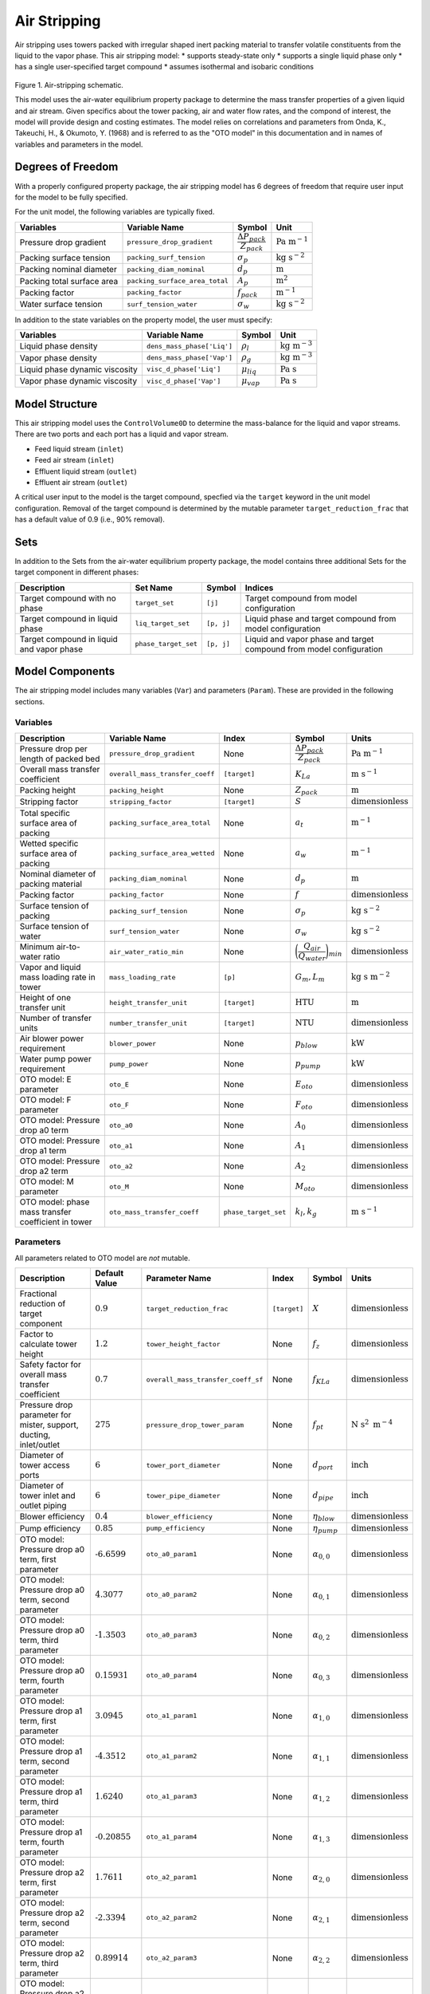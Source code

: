 .. _air_stripping_ref:

Air Stripping
=============

Air stripping uses towers packed with irregular shaped inert packing material
to transfer volatile constituents from the liquid to the vapor phase.
This air stripping model:
* supports steady-state only
* supports a single liquid phase only
* has a single user-specified target compound
* assumes isothermal and isobaric conditions

.. figure:: ../../_static/unit_models/air_stripping_schematic.png
    :width: 600
    :align: center

Figure 1. Air-stripping schematic.

This model uses the air-water equilibrium property package to determine the mass transfer properties
of a given liquid and air stream. Given specifics about the tower packing, air and water flow rates, and the compond of interest,
the model will provide design and costing estimates.
The model relies on correlations and parameters from Onda, K., Takeuchi, H., & Okumoto, Y. (1968) and is referred 
to as the "OTO model" in this documentation and in names of variables and parameters in the model.

.. TODO: Add index/reference to home page


Degrees of Freedom
------------------

With a properly configured property package, the air stripping model has 6 degrees of freedom
that require user input for the model to be fully specified.

For the unit model, the following variables are typically fixed.

.. csv-table::
   :header: "Variables", "Variable Name", "Symbol", "Unit"

   "Pressure drop gradient", "``pressure_drop_gradient``", ":math:`\cfrac{\Delta P_{pack}}{Z_{pack}}`", ":math:`\text{Pa }\text{m}^{-1}`"
   "Packing surface tension", "``packing_surf_tension``", ":math:`\sigma_{p}`", ":math:`\text{kg s}^{-2}`"
   "Packing nominal diameter", "``packing_diam_nominal``", ":math:`d_p`", ":math:`\text{m}`"
   "Packing total surface area", "``packing_surface_area_total``", ":math:`A_p`", ":math:`\text{m}^2`"
   "Packing factor", "``packing_factor``", ":math:`f_{pack}`", ":math:`\text{m}^{-1}`"
   "Water surface tension", "``surf_tension_water``", ":math:`\sigma_{w}`", ":math:`\text{kg s}^{-2}`"

In addition to the state variables on the property model, the user must specify:

.. TODO: Add index/reference to AWE prop pkg docs

.. csv-table::
   :header: "Variables", "Variable Name", "Symbol", "Unit"

   "Liquid phase density", "``dens_mass_phase['Liq']``", ":math:`\rho_l`", ":math:`\text{kg} \text{ m}^{-3}`"
   "Vapor phase density", "``dens_mass_phase['Vap']``", ":math:`\rho_g`", ":math:`\text{kg} \text{ m}^{-3}`"
   "Liquid phase dynamic viscosity", "``visc_d_phase['Liq']``", ":math:`\mu_{liq}`", ":math:`\text{Pa s}`"
   "Vapor phase dynamic viscosity", "``visc_d_phase['Vap']``", ":math:`\mu_{vap}`", ":math:`\text{Pa s}`"


Model Structure
---------------

This air stripping model uses the ``ControlVolume0D`` to determine the mass-balance for the liquid and vapor streams.
There are two ports and each port has a liquid and vapor stream.

* Feed liquid stream (``inlet``)
* Feed air stream (``inlet``)
* Effluent liquid stream (``outlet``)
* Effluent air stream (``outlet``)

A critical user input to the model is the target compound, specfied via the ``target`` keyword 
in the unit model configuration. Removal of the target compound is determined by the mutable parameter
``target_reduction_frac`` that has a default value of 0.9 (i.e., 90% removal).

Sets
----

In addition to the Sets from the air-water equilibrium property package, the model contains three additional Sets for the target component in different phases:

.. csv-table::
    :header: "Description", "Set Name", "Symbol", "Indices"

    "Target compound with no phase", "``target_set``", "``[j]``", "Target compound from model configuration"
    "Target compound in liquid phase", "``liq_target_set``", "``[p, j]``", "Liquid phase and target compound from model configuration"
    "Target compound in liquid and vapor phase", "``phase_target_set``", "``[p, j]``", "Liquid and vapor phase and target compound from model configuration"

Model Components
----------------

The air stripping model includes many variables (``Var``) and parameters (``Param``).
These are provided in the following sections.

Variables
+++++++++

.. csv-table::
    :header: "Description", "Variable Name", "Index", "Symbol", "Units"

    "Pressure drop per length of packed bed", "``pressure_drop_gradient``", "None", ":math:`\cfrac{\Delta P_{pack}}{Z_{pack}}`", ":math:`\text{Pa m}^{-1}`"
    "Overall mass transfer coefficient", "``overall_mass_transfer_coeff``", "``[target]``", ":math:`K_La`", ":math:`\text{m s}^{-1}`"
    "Packing height", "``packing_height``", "None", ":math:`Z_{pack}`", ":math:`\text{m}`"
    "Stripping factor", "``stripping_factor``", "``[target]``", ":math:`S`", ":math:`\text{dimensionless}`"
    "Total specific surface area of packing", "``packing_surface_area_total``", "None", ":math:`a_t`", ":math:`\text{m}^{-1}`"
    "Wetted specific surface area of packing", "``packing_surface_area_wetted``", "None", ":math:`a_w`", ":math:`\text{m}^{-1}`"
    "Nominal diameter of packing material", "``packing_diam_nominal``", "None", ":math:`d_p`", ":math:`\text{m}`"
    "Packing factor", "``packing_factor``", "None", ":math:`f`", ":math:`\text{dimensionless}`"
    "Surface tension of packing", "``packing_surf_tension``", "None", ":math:`\sigma_p`", ":math:`\text{kg s}^{-2}`"
    "Surface tension of water", "``surf_tension_water``", "None", ":math:`\sigma_w`", ":math:`\text{kg s}^{-2}`"
    "Minimum air-to-water ratio", "``air_water_ratio_min``", "None", ":math:`\bigg( \cfrac{Q_{air}}{Q_{water}} \bigg)_{min}`", ":math:`\text{dimensionless}`"
    "Vapor and liquid mass loading rate in tower", "``mass_loading_rate``", "``[p]``", ":math:`G_m, L_m`", ":math:`\text{kg } \text{s m}^{-2}`"
    "Height of one transfer unit", "``height_transfer_unit``", "``[target]``", ":math:`\text{HTU}`", ":math:`\text{m}`"
    "Number of transfer units", "``number_transfer_unit``", "``[target]``", ":math:`\text{NTU}`", ":math:`\text{dimensionless}`"
    "Air blower power requirement", "``blower_power``", "None", ":math:`p_{blow}`", ":math:`\text{kW}`"
    "Water pump power requirement", "``pump_power``", "None", ":math:`p_{pump}`", ":math:`\text{kW}`"
    "OTO model: E parameter", "``oto_E``", "None", ":math:`E_{oto}`", ":math:`\text{dimensionless}`"
    "OTO model: F parameter", "``oto_F``", "None", ":math:`F_{oto}`", ":math:`\text{dimensionless}`"
    "OTO model: Pressure drop a0 term", "``oto_a0``", "None", ":math:`A_0`", ":math:`\text{dimensionless}`"
    "OTO model: Pressure drop a1 term", "``oto_a1``", "None", ":math:`A_1`", ":math:`\text{dimensionless}`"
    "OTO model: Pressure drop a2 term", "``oto_a2``", "None", ":math:`A_2`", ":math:`\text{dimensionless}`"
    "OTO model: M parameter", "``oto_M``", "None", ":math:`M_{oto}`", ":math:`\text{dimensionless}`"
    "OTO model: phase mass transfer coefficient in tower", "``oto_mass_transfer_coeff``", "``phase_target_set``", ":math:`k_l, k_g`", ":math:`\text{m s}^{-1}`"

Parameters
++++++++++

All parameters related to OTO model are *not* mutable.

.. csv-table::
    :header: "Description", "Default Value", "Parameter Name", "Index", "Symbol", "Units"

    "Fractional reduction of target component", ":math:`\text{0.9}`", "``target_reduction_frac``", "``[target]``", ":math:`X`", ":math:`\text{dimensionless}`"
    "Factor to calculate tower height", ":math:`\text{1.2}`", "``tower_height_factor``", "None", ":math:`f_z`", ":math:`\text{dimensionless}`"
    "Safety factor for overall mass transfer coefficient", ":math:`\text{0.7}`", "``overall_mass_transfer_coeff_sf``", "None", ":math:`f_{KLa}`", ":math:`\text{dimensionless}`"
    "Pressure drop parameter for mister, support, ducting, inlet/outlet", ":math:`275`", "``pressure_drop_tower_param``", "None", ":math:`f_{pt}`", ":math:`\text{N s}^2 \text{ m}^{-4}`"
    "Diameter of tower access ports", ":math:`\text{6}`", "``tower_port_diameter``", "None", ":math:`d_{port}`", ":math:`\text{inch}`"
    "Diameter of tower inlet and outlet piping", ":math:`\text{6}`", "``tower_pipe_diameter``", "None", ":math:`d_{pipe}`", ":math:`\text{inch}`"
    "Blower efficiency", ":math:`\text{0.4}`", "``blower_efficiency``", "None", ":math:`\eta_{blow}`", ":math:`\text{dimensionless}`"
    "Pump efficiency", ":math:`\text{0.85}`", "``pump_efficiency``", "None", ":math:`\eta_{pump}`", ":math:`\text{dimensionless}`"
    "OTO model: Pressure drop a0 term, first parameter", ":math:`\text{-6.6599}`", "``oto_a0_param1``", "None", ":math:`\alpha_{0,0}`", ":math:`\text{dimensionless}`"
    "OTO model: Pressure drop a0 term, second parameter", ":math:`\text{4.3077}`", "``oto_a0_param2``", "None", ":math:`\alpha_{0,1}`", ":math:`\text{dimensionless}`"
    "OTO model: Pressure drop a0 term, third parameter", ":math:`\text{-1.3503}`", "``oto_a0_param3``", "None", ":math:`\alpha_{0,2}`", ":math:`\text{dimensionless}`"
    "OTO model: Pressure drop a0 term, fourth parameter", ":math:`\text{0.15931}`", "``oto_a0_param4``", "None", ":math:`\alpha_{0,3}`", ":math:`\text{dimensionless}`"
    "OTO model: Pressure drop a1 term, first parameter", ":math:`\text{3.0945}`", "``oto_a1_param1``", "None", ":math:`\alpha_{1,0}`", ":math:`\text{dimensionless}`"
    "OTO model: Pressure drop a1 term, second parameter", ":math:`\text{-4.3512}`", "``oto_a1_param2``", "None", ":math:`\alpha_{1,1}`", ":math:`\text{dimensionless}`"
    "OTO model: Pressure drop a1 term, third parameter", ":math:`\text{1.6240}`", "``oto_a1_param3``", "None", ":math:`\alpha_{1,2}`", ":math:`\text{dimensionless}`"
    "OTO model: Pressure drop a1 term, fourth parameter", ":math:`\text{-0.20855}`", "``oto_a1_param4``", "None", ":math:`\alpha_{1,3}`", ":math:`\text{dimensionless}`"
    "OTO model: Pressure drop a2 term, first parameter", ":math:`\text{1.7611}`", "``oto_a2_param1``", "None", ":math:`\alpha_{2,0}`", ":math:`\text{dimensionless}`"
    "OTO model: Pressure drop a2 term, second parameter", ":math:`\text{-2.3394}`", "``oto_a2_param2``", "None", ":math:`\alpha_{2,1}`", ":math:`\text{dimensionless}`"
    "OTO model: Pressure drop a2 term, third parameter", ":math:`\text{0.89914}`", "``oto_a2_param3``", "None", ":math:`\alpha_{2,2}`", ":math:`\text{dimensionless}`"
    "OTO model: Pressure drop a2 term, fourth parameter", ":math:`\text{-0.115971}`", "``oto_a2_param4``", "None", ":math:`\alpha_{2,3}`", ":math:`\text{dimensionless}`"
    "OTO wetted surface area of packing correlation parameter", ":math:`\text{-1.45}`", "``oto_aw_param``", "None", ":math:`\omega_0`", ":math:`\text{dimensionless}`"
    "OTO wetted surface area of packing correlation - exponent 1", ":math:`\text{0.75}`", "``oto_aw_exp1``", "None", ":math:`\omega_1`", ":math:`\text{dimensionless}`"
    "OTO wetted surface area of packing correlation - exponent 2", ":math:`\text{0.1}`", "``oto_aw_exp2``", "None", ":math:`\omega_2`", ":math:`\text{dimensionless}`"
    "OTO wetted surface area of packing correlation - exponent 3", ":math:`\text{-0.05}`", "``oto_aw_exp3``", "None", ":math:`\omega_3`", ":math:`\text{dimensionless}`"
    "OTO wetted surface area of packing correlation - exponent 4", ":math:`\text{0.2}`", "``oto_aw_exp4``", "None", ":math:`\omega_4`", ":math:`\text{dimensionless}`"
    "OTO liquid mass transfer correlation parameter", ":math:`\text{0.0051}`", "``oto_liq_mass_xfr_param``", "None", ":math:`\varepsilon_0`", ":math:`\text{m s}^{-1}`"
    "OTO liquid mass transfer correlation :math:`\text{Re}` exponent", ":math:`\frac{2}{3}`", "``oto_liq_mass_xfr_exp1``", "None", ":math:`\varepsilon_1`", ":math:`\text{dimensionless}`"
    "OTO liquid mass transfer correlation :math:`\text{Sc}` exponent", ":math:`\text{-0.5}`", "``oto_liq_mass_xfr_exp2``", "None", ":math:`\varepsilon_2`", ":math:`\text{dimensionless}`"
    "OTO liquid mass transfer correlation :math:`f_{eff}` exponent", ":math:`\text{0.4}`", "``oto_liq_mass_xfr_exp3``", "None", ":math:`\varepsilon_3`", ":math:`\text{dimensionless}`"
    "OTO liquid mass transfer correlation fourth exponent", ":math:`-\frac{1}{3}`", "``oto_liq_mass_xfr_exp4``", "None", ":math:`\varepsilon_4`", ":math:`\text{dimensionless}`"
    "OTO gas mass transfer correlation parameter", ":math:`\text{5.23}`", "``oto_gas_mass_xfr_param``", "None", ":math:`\kappa_0`", ":math:`\text{dimensionless}`"
    "OTO gas mass transfer correlation :math:`\text{Re}` exponent", ":math:`\text{0.7}`", "``oto_gas_mass_xfr_exp1``", "None", ":math:`\kappa_1`", ":math:`\text{dimensionless}`"
    "OTO gas mass transfer correlation :math:`\text{Sc}` exponent", ":math:`\frac{1}{3}`", "``oto_gas_mass_xfr_exp2``", "None", ":math:`\kappa_2`", ":math:`\text{dimensionless}`"
    "OTO gas mass transfer correlation :math:`f_{eff}` exponent", ":math:`\text{-2}`", "``oto_gas_mass_xfr_exp3``", "None", ":math:`\kappa_3`", ":math:`\text{dimensionless}`"




Equations and Relationships
---------------------------

Unit Model
++++++++++

.. csv-table::
    :header: "Description", "Equation"

    "Schmidt number", ":math:`Sc_{p} = \cfrac{\mu_p}{\rho_p D_p}`"
    "Reynolds number", ":math:`Re = \cfrac{L_m}{a_t \mu_l}`"
    "Froude number", ":math:`Fr = \cfrac{L_m^2 a_t}{\rho_l g}`"
    "Weber number", ":math:`We = \cfrac{L_m^2}{\rho_l a_t \sigma_w}`"
    "Packing efficiency number", ":math:`f_{eff} = a_td_p`"
    "Cross sectional area of tower", ":math:`A_{tower} = \cfrac{M_{liq}}{L_m}`"
    "Diameter of tower", ":math:`d_{tower} = \sqrt{\cfrac{4 A_{tower}}{\pi}}`"
    "Height of tower", ":math:`Z_{tower} = Z_{pack} f_z`"
    "Volume of tower", ":math:`V_{tower} = A_{tower} Z_{tower}`"
    "Volume of packing", ":math:`V_{pack} = A_{tower} Z_{pack}`"
    "Stripping factor", ":math:`S_j = h_j \bigg( \cfrac{Q_{air}}{Q_{water}} \bigg)_{op}`"
    "Minimum air-to-water ratio", ":math:`\bigg( \cfrac{Q_{air}}{Q_{water}} \bigg)_{min} = \cfrac{c_{0,j} - c_{0,j} (1 - X_j)}{c_{0,j} h_j}`"
    "Overall mass transfer coefficient", ":math:`K_La = \Bigg( \cfrac{1}{k_la_w}+\cfrac{1}{h_j k_ga_w} \Bigg)f_{KLa}`"
    "Height of transfer unit", ":math:`HTU = \cfrac{Q_l}{A_{tower}K_La}`"
    "Number of transfer units", ":math:`NTU =  \text{ln}\Bigg( \cfrac{1 + \frac{c_{0,j}}{c_{0,j} (1 - X_j)}(S-1)}{S} \Bigg)\Bigg( \cfrac{S}{S - 1} \Bigg)`"
    "Packing height", ":math:`Z_{pack} = (HTU)(NTU)`"
    "Pressure drop through tower", ":math:`\Delta P_{tower} = f_{pt} \bigg( \cfrac{Q_{air}}{A_{tower}} \bigg)^2`"
    "Overall pressure drop across unit", ":math:`\Delta P = \cfrac{\Delta P_{pack}}{Z_{pack}} Z_{pack}f_z + \Delta P_{tower}`"
    "Liquid-phase mass loading rate", ":math:`L_m = \cfrac{G_m M_{liq}}{M_{vap}}`"
    "Vapor-phase mass loading rate", ":math:`G_m = \sqrt{\cfrac{M_{oto} \rho_g (\rho_l - \rho_g)}{f_{pack} \mu_l^{0.1}}}`"


The equations used to determine several variables needed come from the OTO model, a common set of mass transfer correlations for modeling air stripping processes
including the liquid- and gas-phase mass transfer coefficients.
These relationships are summarized in the following table.

.. csv-table::
    :header: "Description", "Equation"

    "Wetted surface area of packing material", ":math:`a_w = a_t \Bigg[1 - \text{exp} \bigg( \omega_0 \bigg( \cfrac{\sigma_c}{\sigma_w}\bigg)^{\omega_1}  \bigg( \cfrac{L_m}{a_t \mu_{liq}} \bigg)^{\omega_2} \bigg( \cfrac{L_m^2 a_t}{\rho_l^2 g} \bigg)^{\omega_3} \bigg( \cfrac{L_m^2}{\rho_l a_t \sigma_w} \bigg)^{\omega_4}    \bigg)   \Bigg]`"
    "Liquid-phase mass transfer coefficient", ":math:`k_l = \varepsilon_0 \bigg( \cfrac{L_m}{a_w \mu_l} \bigg)^{\varepsilon_1} \text{Sc}_{liq,j}^{\varepsilon_2} f_{eff}^{\varepsilon_3} \bigg( \cfrac{\rho_l}{\mu_l g} \bigg)^{\varepsilon_4}`"
    "Gas-phase mass transfer coefficient", ":math:`k_g = \kappa_0 (a_t D_{g,j}) \text{Re}^{\kappa_1} \text{Sc}_{g,j}^{\kappa_2} f_{eff}^{\kappa_3}`"
    "OTO Model: F parameter", ":math:`F = \text{log}_{10}\bigg( \cfrac{\Delta P_{pack}}{Z_{pack}} \bigg)`"
    "OTO Model: A0 parameter", ":math:`A_0 = \alpha_{0,0} + \alpha_{0,1}F+ \alpha_{0,2}F^2+ \alpha_{0,3}F^3`"
    "OTO Model: A1 parameter", ":math:`A_1 = \alpha_{1,0} + \alpha_{1,1}F+ \alpha_{1,2}F^2+ \alpha_{1,3}F^3`"
    "OTO Model: A2 parameter", ":math:`A_2 = \alpha_{2,0} + \alpha_{2,1}F+ \alpha_{2,2}F^2+ \alpha_{2,3}F^3`"
    "OTO Model: M parameter", ":math:`\text{log}_{10}M_{oto} = A_0 + A_1(E) + A_2(E)^2`"
    "OTO Model: E parameter", ":math:`E = -\text{log}_{10}\Bigg[ \Big( \cfrac{Q_{air}}{Q_{water}} \Big)_{op} \sqrt{\cfrac{\rho_g}{\rho_l} -\Big( \cfrac{\rho_g}{\rho_l} \Big)^2} \Bigg]`"


Costing
+++++++

Capital costs for air stripping in the costing package are the summation of costs for 
the tower, packing, ports, piping, internals (distributor and plate support), mist eliminator, pump, and blower.

Packing is costed based based on the packing volume, where :math:`c_{pack}` is the cost of packing per cubic meter:

.. math::
    C_{pack} = V_{pack} c_{pack}

The cost of the tower shell is a function of the tower diameter in inches and the height of the tower:

.. math::
    C_{tower} = Z_{tower} \big( 45.2 + 3.5 d_{tower} - 7.7 \times 10^{-3} d_{tower} \big)

Tower access port costs are a function of the ports diameter in inches:

.. math::
    C_{port} = -31.6 + 72.8 d_{port} -2.8 d_{port}^2 + 0.11 d_{port}^3

Inlet and outlet ports for the water flow are a function of the piping diameter in inches. The cost for each is:

.. math::
    C_{io,w} = 2 \big( 133.8 + 42 d_{pipe} + 4.8 d_{pipe}^2 \big)

Inlet and outlet ports for air flow are assumed to be 5% greater than for water:

.. math::
    C_{io,a} = 1.05 C_{io,w} 

The tray rings used to support the distributor and packing plates. They are costed as a function of the tower diameter in inches:

.. math::
    C_{ring} = 70.4 + 4.45 d_{tower} + 1.73 \times 10^{-2} d_{tower}^2

The cost of the distributor and packing plates themselves are also a function of the tower diameter in inches:

.. math::
    C_{distr} = 658.1 - 6.5d_{tower} + 0.22 d_{tower}^2

.. math:: 
    C_{plate} = 20.6 + 1.1 d_{tower} + 9.7 \times 10^{-2} d_{tower}^2

Capital cost of the mist eliminator is a function of the tower diameter in inches:

.. math::
    C_{mist} = 46.4 + 9.3 d_{tower} + 0.14 d_{tower}^2

The cost of the water pump is related to the pumping power required:

.. math::
    C_{pump} = 9.84 \times 10^3 \bigg( \cfrac{p_{pump}}{4} \bigg)^{0.55}

And capital cost for the blower is a function of the air flow rate required in cubic meters per hour:

.. math::
    C_{blow} = \text{4,450} + 57 \bigg( Q_{air} \bigg)^{0.8}

The total capital cost for the air stripper is:

.. math::
    C_{tot} = C_{pack} + C_{tower} + C_{port} + C_{io,w} + C_{io,a} + C_{ring} + C_{distr} + C_{plate} + C_{mist} + C_{pump} + C_{blow}

Operational costs are the energy required for the pump and blower.

The blower brake power required is a function of the required air mass flow rate and the inlet pressure necessary. 
The inlet pressure is calculated from the pressure drop through the demister, packing support, duct work, and inlet/outlet:

.. math::
    \Delta P_{tower} = \Bigg( \cfrac{Q_{air}}{A_{tower}} \Bigg)^2 f_{pt} 

Thus, the required inlet pressure is:

.. math::
    P_{in} = P_{amb} + \Delta P_{pack} + \Delta P_{tower}

And the blower brake power is:

.. math::
    p_{blow} = \Bigg( \cfrac{M_{air} R T_{air}}{m_{N,air} (0.283) \eta_{blow}}\Bigg) \Bigg( \bigg (\cfrac{P_{in}}{P_{amb}}\bigg)^{0.283} - 1 \Bigg)

Where :math:`M_{air}` is the mass flow rate of air, :math:`R` is the universal gas constant, :math:`m_{N,air}` is the molar mass of air, and :math:`P_{amb}` is the ambient pressure.

The water pumping power required is:

.. math::
    p_{pump} = \cfrac{M_{water} Z_{tower} g}{\eta_{pump}}

Where :math:`M_{water}` is the mass flow rate of water and :math:`g` is the gravitational constant.
The total power required for the air stripping unit is:

.. math::
    p_{tot} = p_{blow} + p_{pump}

References
----------

**Unit model**

| [1] Onda, K., Takeuchi, H., & Okumoto, Y. (1968). 
| Mass Transfer Coefficients between Gas and Liquid Phases in Packed Columns. 
| *Journal of Chemical Engineering of Japan*, 1(1), 56-62. doi:10.1252/jcej.1.56

| [2] Crittenden, J. C., Trussell, R. R., Hand, D. W., Howe, K. J., & Tchobanoglous, G. (2012). 
| Chap. 7 & 14 in MWH's Water Treatment: Principles and Design (3rd ed.). doi:10.1002/9781118131473

| [3] Edzvald, J. (2011). Chapter 6: Gas-Liquid Processes: Principles and Applications. 
| Water Quality & Treatment: A Handbook on Drinking Water (6 ed.): American Water Works Association.
| ISBN 9780071630115

**Costing model**

| [4] Dzombak, D. A., Roy, S. B., & Fang, H.-J. (1993).
| Air-Stripper Design and Costing Computer Program
| *Journal AWWA*, 85(10), 63-72. doi.org/10.1002/j.1551-8833.1993.tb06080.x

| [5] Dzombak, D., Sherif, M., Shah, N., Vaidyanathan, V., Fang, H. J., & Roy, S. (2021).
| ASDC for Windows: Air Stripper Design and Costing.
| https://kilthub.cmu.edu/articles/software/ASDC_for_Windows_Air_Stripper_Design_and_Costing/14474007

| [6] Towler, G., & Sinnott, R. (2013). Chapter 7 - Capital Cost Estimating.
| Chemical Engineering Design (Second Edition) (pp. 307-354).
| Butterworth-Heinemann. https://doi.org/https://doi.org/10.1016/B978-0-08-096659-5.00007-9

| [7] Smith, R. (2005). 
| Chemical Process Design and Integration. John Wiley & Sons Ltd (2005).
| ISBN 9780471486800